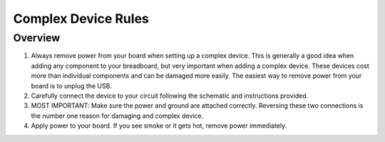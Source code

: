 Complex Device Rules
==========================

Overview
--------


1. Always remove power from your board when setting up a complex device. This is generally a good idea when adding any component to your breadboard, but very important
   when adding a complex device. These devices cost more than individual components and can be damaged more easily. The easiest way to remove power from your board
   is to unplug the USB.
   
2. Carefully connect the device to your circuit following the schematic and instructions provided.

3. MOST IMPORTANT: Make sure the power and ground are attached correctly. Reversing these two connections is the number one reason for damaging and complex device.

4. Apply power to your board. If you see smoke or it gets hot, remove power immediately.
